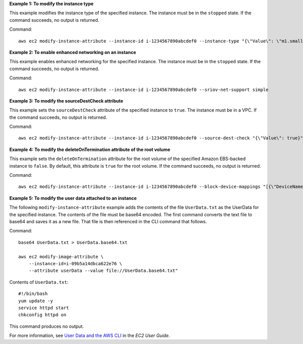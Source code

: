 **Example 1: To modify the instance type**

This example modifies the instance type of the specified instance. The instance must be in the ``stopped`` state. If the command succeeds, no output is returned.

Command::

  aws ec2 modify-instance-attribute --instance-id i-1234567890abcdef0 --instance-type "{\"Value\": \"m1.small\"}"

**Example 2: To enable enhanced networking on an instance**

This example enables enhanced networking for the specified instance. The instance must be in the ``stopped`` state. If the command succeeds, no output is returned.

Command::

  aws ec2 modify-instance-attribute --instance-id i-1234567890abcdef0 --sriov-net-support simple

**Example 3: To modify the sourceDestCheck attribute**

This example sets the ``sourceDestCheck`` attribute of the specified instance to ``true``. The instance must be in a VPC. If the command succeeds, no output is returned.

Command::

  aws ec2 modify-instance-attribute --instance-id i-1234567890abcdef0 --source-dest-check "{\"Value\": true}"

**Example 4: To modify the deleteOnTermination attribute of the root volume**

This example sets the ``deleteOnTermination`` attribute for the root volume of the specified Amazon EBS-backed instance to ``false``. By default, this attribute is ``true`` for the root volume. If the command succeeds, no output is returned.

Command::

  aws ec2 modify-instance-attribute --instance-id i-1234567890abcdef0 --block-device-mappings "[{\"DeviceName\": \"/dev/sda1\",\"Ebs\":{\"DeleteOnTermination\":false}}]"

**Example 5: To modify the user data attached to an instance**

The following ``modify-instance-attribute`` example adds the contents of the file ``UserData.txt`` as the UserData for the specified instance. The contents of the file must be base64 encoded. The first command converts the text file to base64 and saves it as a new file. That file is then referenced in the CLI command that follows.

Command::

    base64 UserData.txt > UserData.base64.txt

    aws ec2 modify-image-attribute \
        --instance-id=i-09b5a14dbca622e76 \
        --attribute userData --value file://UserData.base64.txt"

Contents of ``UserData.txt``::

    #!/bin/bash
    yum update -y
    service httpd start
    chkconfig httpd on

This command produces no output.

For more information, see `User Data and the AWS CLI <https://docs.aws.amazon.com/AWSEC2/latest/UserGuide/user-data.html#user-data-api-cli>`__ in the *EC2 User Guide*.
